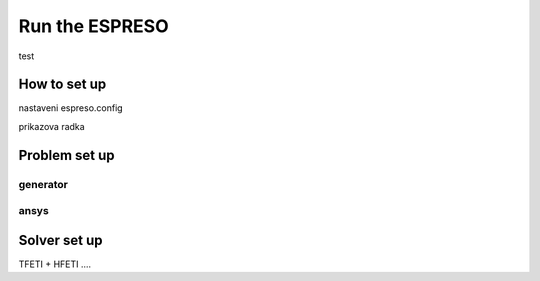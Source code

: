 

Run the ESPRESO
===============

test

.. doxygenclass:: espreso::Mesh
   :protected-members:


How to set up
-------------

nastaveni espreso.config

prikazova radka


Problem set up
--------------

generator
^^^^^^^^^

ansys
^^^^^





Solver set up
-------------

TFETI + HFETI ....

